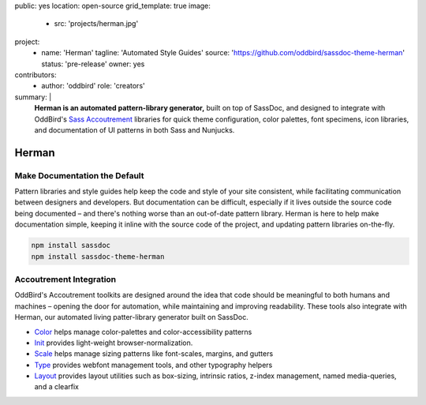 public: yes
location: open-source
grid_template: true
image:
  - src: 'projects/herman.jpg'
project:
  - name: 'Herman'
    tagline: 'Automated Style Guides'
    source: 'https://github.com/oddbird/sassdoc-theme-herman'
    status: 'pre-release'
    owner: yes
contributors:
  - author: 'oddbird'
    role: 'creators'
summary: |
  **Herman is an automated pattern-library generator,**
  built on top of SassDoc,
  and designed to integrate with OddBird's
  `Sass Accoutrement`_ libraries
  for quick theme configuration,
  color palettes, font specimens, icon libraries,
  and documentation of UI patterns
  in both Sass and Nunjucks.

  .. _Sass Accoutrement: /accoutrement/


Herman
======

.. ---------------------------------
.. callmacro:: content.macros.j2#rst
  :tag: 'start'

Make Documentation the Default
------------------------------

.. image:: https://badge.fury.io/js/sassdoc-theme-herman.svg
  :alt: 'npm package'
  :target: https://www.npmjs.com/package/sassdoc-theme-herman

.. image:: https://circleci.com/gh/oddbird/sassdoc-theme-herman.svg?style=shield
  :alt: 'build-status'
  :target: https://circleci.com/gh/oddbird/sassdoc-theme-herman

Pattern libraries and style guides help
keep the code and style of your site consistent,
while facilitating communication between designers and developers.
But documentation can be difficult,
especially if it lives outside the source code being documented –
and there's nothing worse than an out-of-date pattern library.
Herman is here to help make documentation simple,
keeping it inline with the source code of the project,
and updating pattern libraries on-the-fly.

.. code:: bash

  npm install sassdoc
  npm install sassdoc-theme-herman

.. callmacro:: content.macros.j2#link_button
  :url: 'docs/'

  Read The Docs


Accoutrement Integration
------------------------

OddBird's Accoutrement toolkits
are designed around the idea that code should be
meaningful to both humans and machines –
opening the door for automation,
while maintaining and improving readability.
These tools also integrate with Herman,
our automated living patter-library generator
built on SassDoc.

- `Color`_ helps manage color-palettes and color-accessibility patterns
- `Init`_ provides light-weight browser-normalization.
- `Scale`_ helps manage sizing patterns like font-scales, margins, and gutters
- `Type`_ provides webfont management tools, and other typography helpers
- `Layout`_ provides layout utilities such as box-sizing,
  intrinsic ratios, z-index management, named media-queries, and a clearfix

.. _Color: /accoutrement-color/
.. _Init: /accoutrement-init/
.. _Scale: /accoutrement-scale/
.. _Type: /accoutrement-type/
.. _Layout: /accoutrement-layout/

.. callmacro:: content.macros.j2#rst
  :tag: 'end'
.. ---------------------------------
